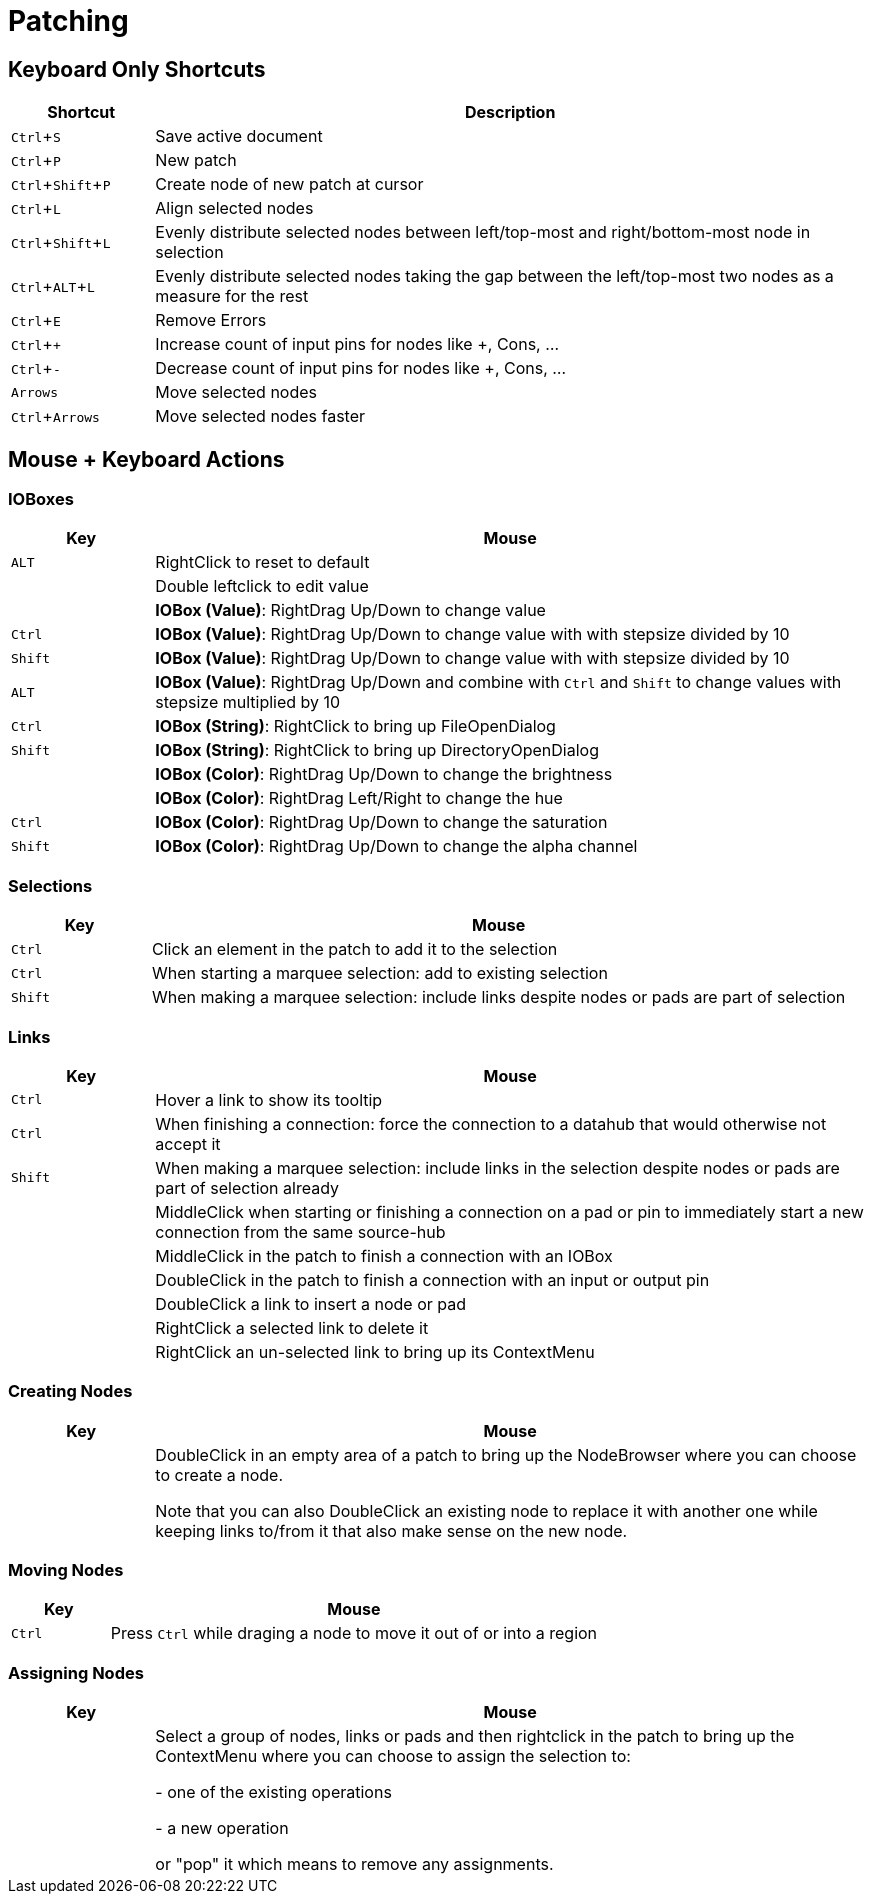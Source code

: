 = Patching
:experimental:

== Keyboard Only Shortcuts
[cols="1,5", options="header"] 
|===
|Shortcut
|Description

|kbd:[Ctrl + S]
|Save active document

|kbd:[Ctrl + P]
|New patch

|kbd:[Ctrl + Shift + P]
|Create node of new patch at cursor

|kbd:[Ctrl + L]
|Align selected nodes

|kbd:[Ctrl + Shift + L]
|Evenly distribute selected nodes between left/top-most and right/bottom-most node in selection

|kbd:[Ctrl + ALT + L]
|Evenly distribute selected nodes taking the gap between the left/top-most two nodes as a measure for the rest

|kbd:[Ctrl + E]
|Remove Errors

|kbd:[Ctrl + +]
|Increase count of input pins for nodes like +, Cons, ...

|kbd:[Ctrl + -]
|Decrease count of input pins for nodes like +, Cons, ...

|kbd:[Arrows]
|Move selected nodes

|kbd:[Ctrl + Arrows]
|Move selected nodes faster
|===

== Mouse + Keyboard Actions

=== IOBoxes

[cols="1,5", options="header"] 
|===
|Key
|Mouse

|kbd:[ALT]
|RightClick to reset to default

|
|Double leftclick to edit value

|
|*IOBox (Value)*: RightDrag Up/Down to change value

|kbd:[Ctrl]
|*IOBox (Value)*: RightDrag Up/Down to change value with with stepsize divided by 10

|kbd:[Shift]
|*IOBox (Value)*: RightDrag Up/Down to change value with with stepsize divided by 10

|kbd:[ALT]
|*IOBox (Value)*: RightDrag Up/Down and combine with kbd:[Ctrl] and kbd:[Shift] to change values with stepsize multiplied by 10

|kbd:[Ctrl]
|*IOBox (String)*: RightClick to bring up FileOpenDialog

|kbd:[Shift]
|*IOBox (String)*: RightClick to bring up DirectoryOpenDialog

|
|*IOBox (Color)*: RightDrag Up/Down to change the brightness

|
|*IOBox (Color)*: RightDrag Left/Right to change the hue

|kbd:[Ctrl]
|*IOBox (Color)*: RightDrag Up/Down to change the saturation

|kbd:[Shift]
|*IOBox (Color)*: RightDrag Up/Down to change the alpha channel
|===

=== Selections
[cols="1,5", options="header"] 
|===
|Key
|Mouse

|kbd:[Ctrl]
|Click an element in the patch to add it to the selection

|kbd:[Ctrl]
|When starting a marquee selection: add to existing selection

|kbd:[Shift]
|When making a marquee selection: include links despite nodes or pads are part of selection
|===

=== Links
[cols="1,5", options="header"] 
|===
|Key
|Mouse

|kbd:[Ctrl]
|Hover a link to show its tooltip

|kbd:[Ctrl]
|When finishing a connection: force the connection to a datahub that would otherwise not accept it

|kbd:[Shift]
|When making a marquee selection: include links in the selection despite nodes or pads are part of selection already

|
|MiddleClick when starting or finishing a connection on a pad or pin to immediately start a new connection from the same source-hub

|
|MiddleClick in the patch to finish a connection with an IOBox

|
|DoubleClick in the patch to finish a connection with an input or output pin

|
|DoubleClick a link to insert a node or pad

|
|RightClick a selected link to delete it

|
|RightClick an un-selected link to bring up its ContextMenu

|===

=== Creating Nodes
[cols="1,5", options="header"] 
|===
|Key
|Mouse

|
|DoubleClick in an empty area of a patch to bring up the NodeBrowser where you can choose to create a node. 

Note that you can also DoubleClick an existing node to replace it with another one while keeping links to/from it that also make sense on the new node.
|===

=== Moving Nodes
[cols="1,5", options="header"] 
|===
|Key
|Mouse

|kbd:[Ctrl]
|Press kbd:[Ctrl] while draging a node to move it out of or into a region
|===

=== Assigning Nodes
[cols="1,5", options="header"] 
|===
|Key
|Mouse

|
|Select a group of nodes, links or pads and then rightclick in the patch to bring up the ContextMenu where you can choose to assign the selection to:

- one of the existing operations

- a new operation

or "pop" it which means to remove any assignments.
|===
